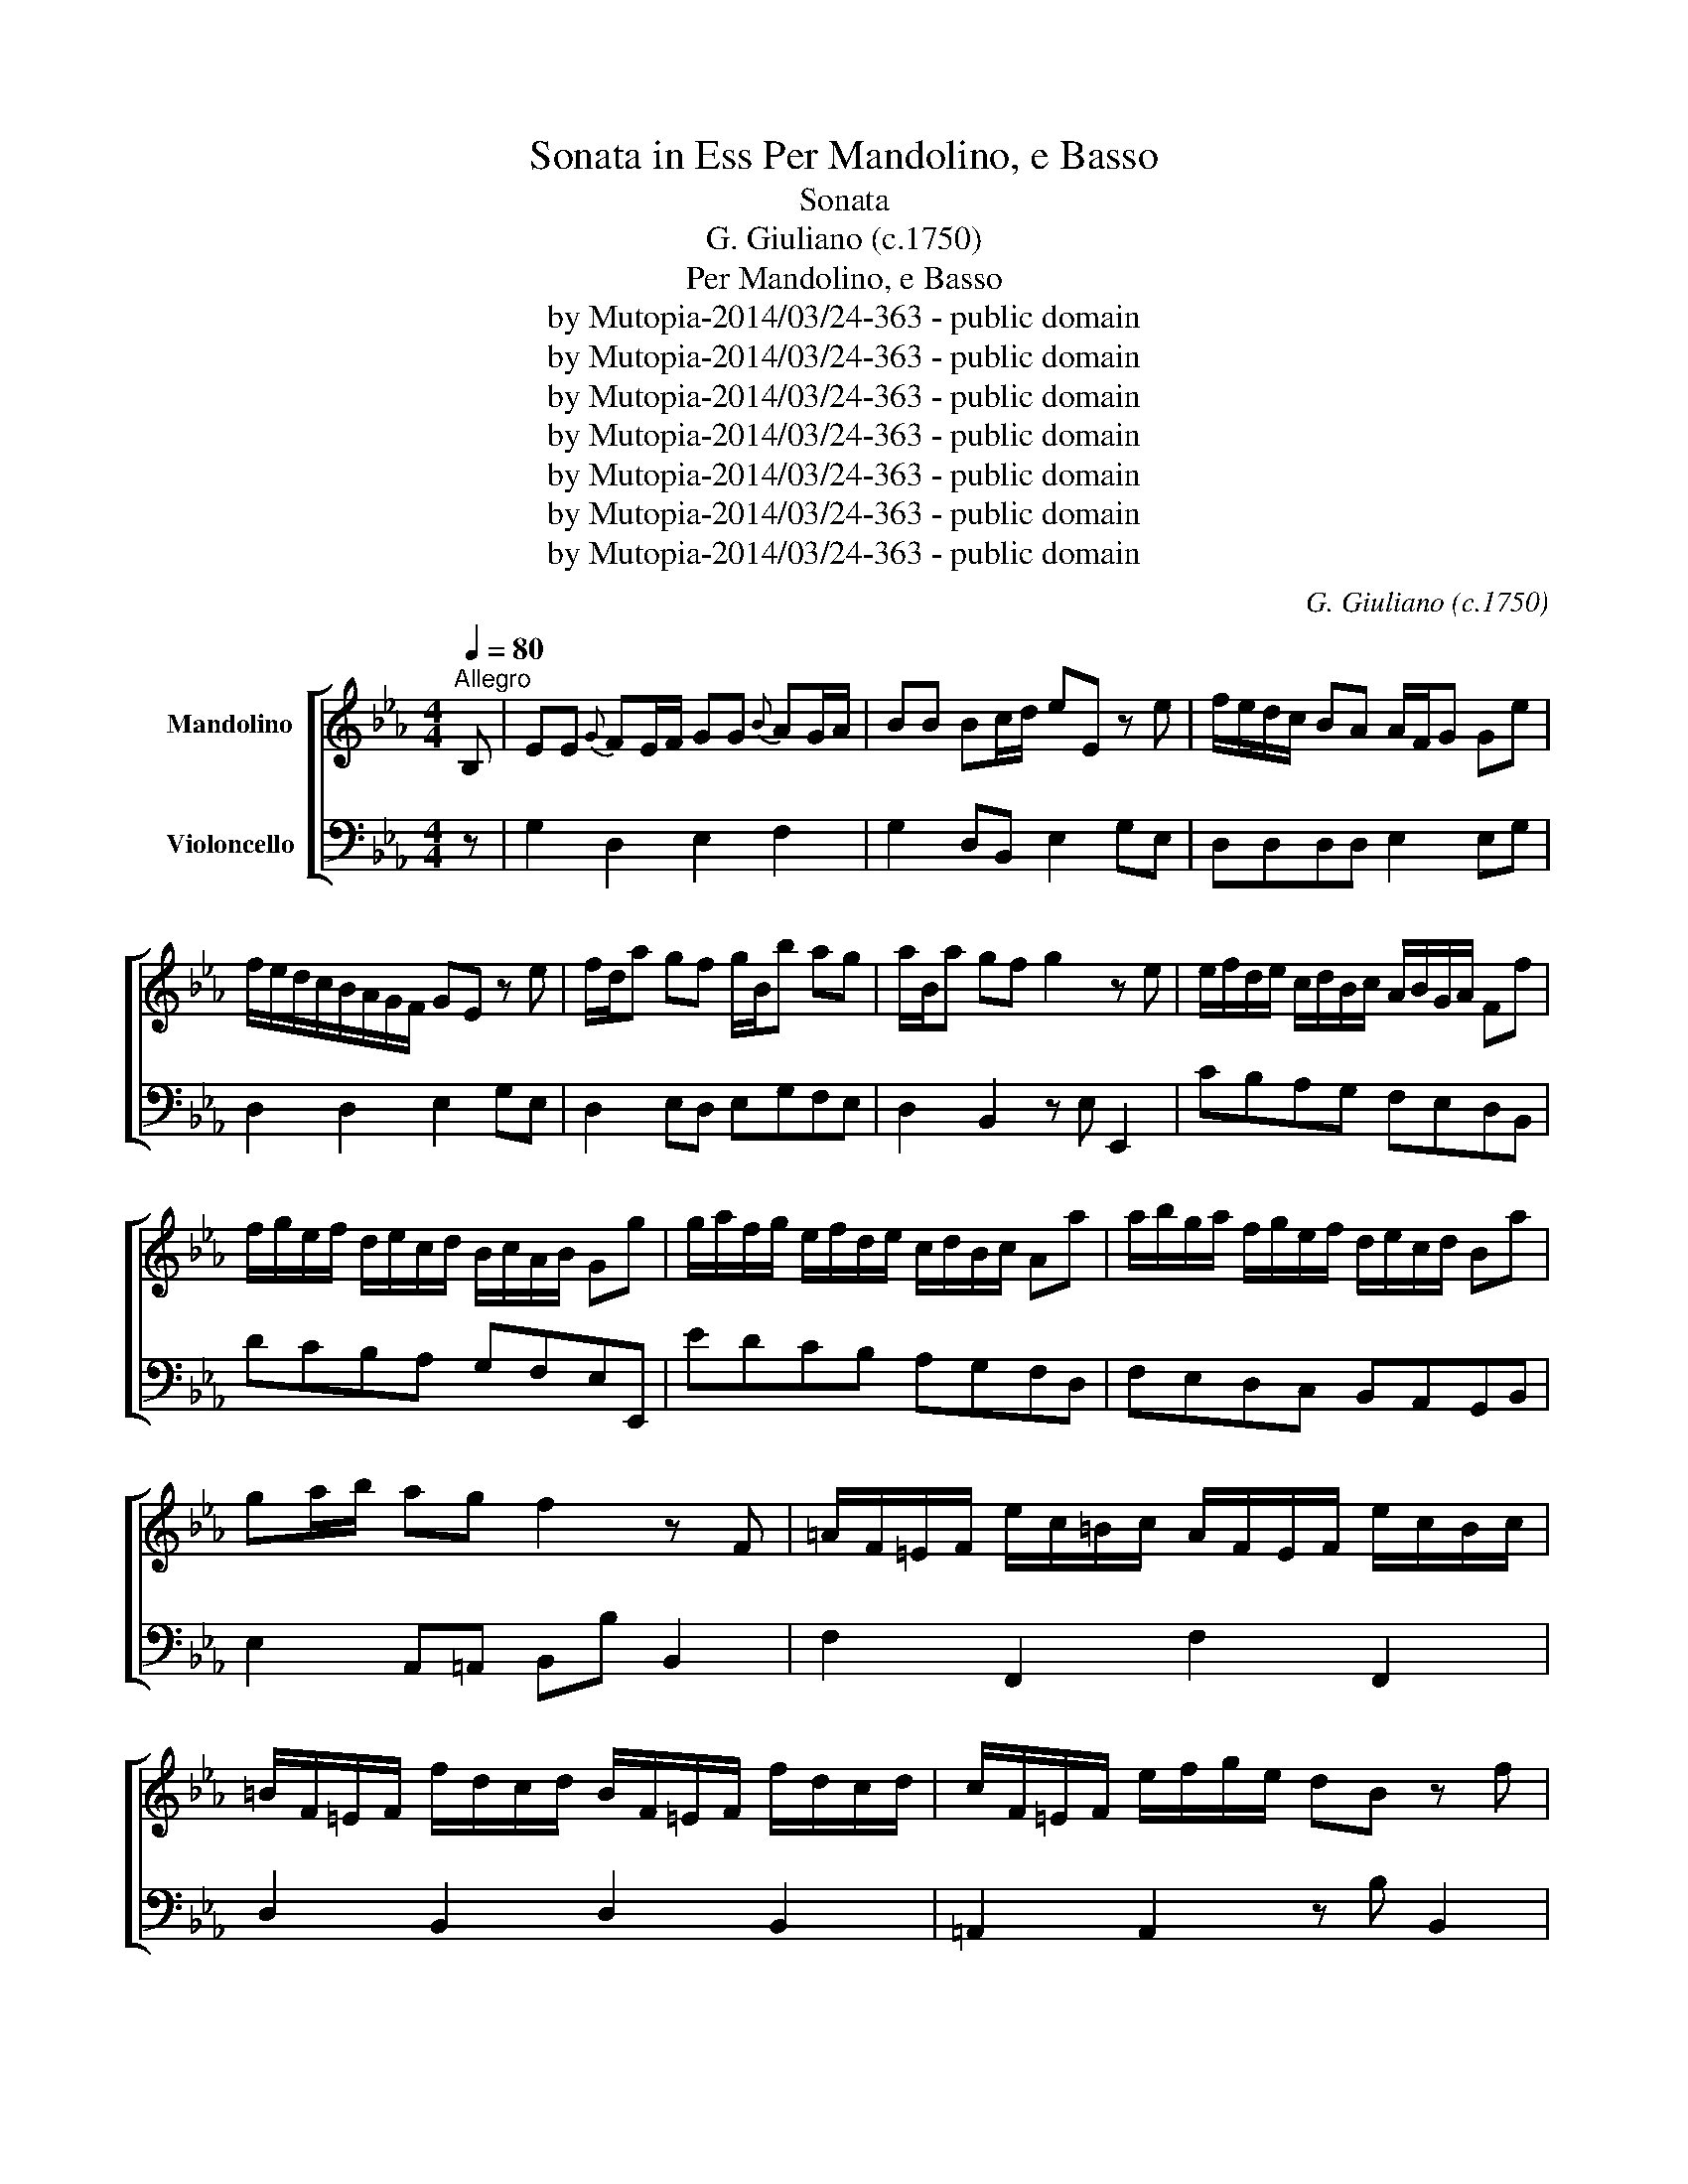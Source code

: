X:1
T:Sonata in Ess Per Mandolino, e Basso
T:Sonata 
T:G. Giuliano (c.1750)
T:Per Mandolino, e Basso
T:by Mutopia-2014/03/24-363 - public domain
T:by Mutopia-2014/03/24-363 - public domain
T:by Mutopia-2014/03/24-363 - public domain
T:by Mutopia-2014/03/24-363 - public domain
T:by Mutopia-2014/03/24-363 - public domain
T:by Mutopia-2014/03/24-363 - public domain
T:by Mutopia-2014/03/24-363 - public domain
C:G. Giuliano (c.1750)
Z:by Mutopia-2014/03/24-363 - public domain
%%score [ ( 1 2 ) 3 ]
L:1/8
Q:1/4=80
M:4/4
K:Eb
V:1 treble nm="Mandolino"
V:2 treble 
V:3 bass nm="Violoncello"
V:1
"^Allegro" B, | EE{G} FE/F/ GG{B} AG/A/ | BB Bc/d/ eE z e | f/e/d/c/ BA A/F/G Ge | %4
 f/e/d/c/B/A/G/F/ GE z e | f/d/a gf g/B/b ag | a/B/a gf g2 z e | e/f/d/e/ c/d/B/c/ A/B/G/A/ Ff | %8
 f/g/e/f/ d/e/c/d/ B/c/A/B/ Gg | g/a/f/g/ e/f/d/e/ c/d/B/c/ Aa | a/b/g/a/ f/g/e/f/ d/e/c/d/ Ba | %11
 ga/b/ ag f2 z F | =A/F/=E/F/ e/c/=B/c/ A/F/E/F/ e/c/B/c/ | %13
 =B/F/=E/F/ f/d/c/d/ B/F/=E/F/ f/d/c/d/ | c/F/=E/F/ e/f/g/e/ dB z f | %15
{=a} bB- B/c/d/e/{g} f/=e/f/g/ f/_e/d/c/ | dB b<=a g<_g f<=e | _e<d c<B =A/B/c/d/ e/c/B/A/ | %18
 BB, b<=a g<_g f<=e | e<d c<B =A/B/c/d/ e/c/B/A/ | B2 z f f/d/B/d/ (B/d/f/_a/) | %21
 g/e/B/e/ B/e/g/b/ =a/f/a/f/ a/f/a/f/ | b/=a/g/f/ e/d/c/B/ f/d/B/d/ (B/d/f/_a/) | %23
 g/e/B/e/ (B/e/g/b/) =a/f/a/f/ a/f/a/f/ | b2 z F [B,F][B,F]/[B,F]/ [B,F][B,F] | %25
 [B,D]2 !fermata!z :: f f2 b=a | gfed c2 f/g/f/e/ | d/B/=A/B/ c/B/A/B/ [Bf]2 b=a | %29
 gfed c2 f/g/f/e/ | dB B2 GBFB |{F} E/D/E/F/ G/F/G/A/ Bedc |{/d} cBBB GBFB | %33
{F} E/D/E/F/ G/F/G/A/ BGFE | [B,D]2 z B [B,E_d]2 dB | B,/E/G,/E/B,/E/G,/E/ A,/C/E/E/E/E/E/E/ | %36
 (A,/C/E/).E/.E/.E/.E/.E/ [B,E_d]2 dB | B,/E/G,/E/B,/E/G,/E/ (A,/C/E/).E/.E/.E/.E/.E/ | %38
 (A,/C/E/)E/E/E/E/E/ [=A,Fe]2 ec | =A/F/=E/F/ G/F/E/F/ B/c/d/e/f/g/=a/b/ | %40
 b/=a/g/f/e/d/c/B/ [=A,Fe]2 ec | =A/F/=E/F/ G/F/E/F/ B/c/d/e/f/g/=a/b/ | %42
 B2 z f [DBa]/B/=A/B/ c/B/A/B/ | (D/F/B/).B/.B/.B/.B/.B/ E/G/B/B/B/B/B/B/ | %44
 D/E/F/G/ A/F/E/D/ [DB_a]/B/=A/B/ c/B/A/B/ | D/F/B/B/ B/B/B/B/ E2 z B | %46
{d} eE E/F/G/A/ B/=A/B/c/ B/_A/G/F/ | GE (e<d) c<=B _B<=A | _A<GF<E D/E/F/G/ A/F/E/D/ | %49
 EEe<d c<=B _B<=A | A<G F<E D/E/F/G/ A/F/E/D/ | E2 z B (B/G/E/G/) (E/G/B/_d/) | %52
 c/A/E/A/ (E/A/c/e/) d/B/d/B/ d/B/d/B/ | e/d/c/B/A/G/F/E/ B/G/E/G/ E/G/B/_d/ | %54
 c/A/E/A/ (E/A/c/e/) d/B/d/B/ d/B/d/B/ | e2 z B BB/B/ BB | [B,G]2 !fermata!z :| %57
[Q:1/4=60]"^Largo" g | c/>d/c z g d/>e/d z g | d/>e/d z3/4 a/<g/f/4 e/d/c z G | %60
{d} c=B/c/ dd{e} dc g2- | gf/e/ dc =B/(^f/g/)d/ e/d/e/c/ | %62
 =B/(^f/g/).d/ .e/((d/e/)).c/ [G,DB]2 z B |{d} eE (6:4:6B/G/A/B/c/d/ eE z b/g/ | %64
 ee z/ e/f/g/ =ef z a/f/ | d/d/ z/ e/ f/g/a/f/ b/>g/e z B/4A/4G/4F/4 | %66
 EE z/ E/F/G/ EF z A/4G/4F/4E/4 | D/F/ z/ A/ z/ F/ z/ D/ B>G Ea/4g/4f/4e/4 | %68
 d/f/ z/ a/ z/ f/ z/ d/{d} eE z b/g/ | e/g/ z/ b/ z/ b/ z/ g/ a/g/4f/4f- f_d/B/ | %70
 AG/F/ =E/4F/4G/4F/4{A} A/G/4E/4 FC A,a/f/ | d/f/ z/ a/ z/ g/ z/ f/{a} g/f/4e/4e- ec/A/ | %72
 GF/E/ D/4E/4F/4E/4{G} F/E/4D/4 EB, G,g/e/ | dd- d/d/e/c/ =BG- G/A/B/c/ | %74
 d/e/f/g/{fg} ag/f/{f} e/d/4c/4c/c/ cg/e/ | dd- d/d/e/c/ =BG- G/A/B/c/ | %76
 d/e/f/g/{fg} ag/=B/ cC z g | c'/c'/ z/ g/ c'/b/a/g/ a/a/ z/ f/ b/a/g/f/ | %78
 g/g/ z/ e/ a/g/f/e/ f/f/ z/ a/ g/f/e/d/ | e/e/ z/ g/ f/e/d/c/ d/d/ z/ f/ e/d/c/=B/ | %80
 cz/c/{d} c/=B/4c/4{d} c/B/4c/4 ag ag/=B/ |{d} c/=B/4c/4C/c{d} c/B/4c/4{d}cB/4c/4 ga g/=B/ | %82
 !fermata!c2 z :|[M:3/4][Q:1/4=120]"^Allegro" [G,Ee]2 Ez/F/{G} F3/2E/4F/4 | G2 E2 z3/2 [Ee]/ | %85
 e2 d2 c2 | cd/c/ B2 z3/2 c/ | c2 B2 A2 | AB/A/ G2 z3/2 e/ | f>d B2 z3/2 f/ | g>e B2 z3/2 [Bg]/ | %91
{a} gf/g/ a2 g2 |{a} gf [Bf]4 | (3F=Ac (3ecA (3GFE | (3(DF)B (3df=a b2 | (3F=Ac (3ecA (3GFE | %96
{F} E>D D2 z3/2 f/ | d/B/=A/B/ c/B/A/B/ fB | gbEgfe | d/B/=A/B/ c/B/A/B/ fB | gbEgfe | %101
{f} ed d2 z b | ^fg z b=ag | =ef z gf_e | ^cd z ed=c | =AB B2 z F | B/F/=E/F/ G/F/E/F/ BF | %107
 ce z gfe |{e} dc/d/ ecB=A | B2 B/c/d/e/f/g/=a/b/ | (^f<g) (=e<!courtesy!=f) (d<_e) | %111
 (^c<d) (A<=c) Bb |{a} gf/e/ d2 c2 | [B,DB]2 B,2 z2 :: [DBb]2 B>c{d} c3/2B/4c/4 | d2 B2 z3/2 b/ | %116
 b2 =a2 g2 | g=a/g/ f2 z3/2 g/ | g2 f2 e2 | e>c d2 z3/2 e/ | [=A,Fe-]2 e/d/c/B/=A/G/F/E/ | %121
 (DF).B.d.f.b | [Fdb-]2 bfed | e/d/c/d/ cc c2 | (=B/4d/4g3/2) gggg | =B/g/f/g/ a/g/f/g/ a/g/f/g/ | %126
 EcGcEc | CcEcGc | (=B/4d/4g3/2) gggg | =B/g/f/g/ a/g/f/g/ a/g/f/g/ | EcGcEc | CcEcGc | %132
 (=A/4c/4f3/2) ff f f | =A/f/=e/f/ g/f/e/f/ g/f/e/f/ | DBFBDB | B,BDBFB | (=A/4c/4f3/2) ffff | %137
 =A/f/=e/f/ g/f/e/f/ g/f/e/f/ | [DBb]2 z2 z2 | [B,Ge-]2 eedc | B>G E2 z3/2 B/ | c3/2d/4c/4 B2 A2 | %142
 A>F G2 z B |{B} AG/F/{B} AG/F/{A} GF/E/ | C/B,/=A,/B,/ C/B,/A,/B,/ C/B,/A,/B,/ | %145
{B} AG/F/{B} AG/F/{A} GF/E/ | D2 B,2 z B | [G,E_d]2 G,dcB | c/A/E/A/ (E/A/c/.e/) e/c/A/E/ | %149
 [G,E_d]2 G,dcB | c/A/E/A/ (E/A/c/.e/) e/c/A/E/ | [=A,Fe]2 A,edc | d/f/=e/f/ b/f/e/f/ b/f/e/f/ | %153
 [=A,Fe]2 A,edc |{e} dc/B/ B2 z e | =Bc z edc | =A/c/B z cB_A | F/A/G z AGF | D/F/E D2 B2 | %159
 e2 e/d/c/B/A/G/F/E/ | e2 gBbB | aBgBfB | e2 e/d/c/B/A/G/F/E/ | e2 gBbB | aBgBfB | %165
 g2 !fermata!E4 :| %166
V:2
 x | x8 | x8 | x8 | x8 | x8 | x8 | x8 | x8 | x8 | x8 | x8 | x8 | x8 | x8 | x8 | x8 | x8 | x8 | x8 | %20
 x8 | x8 | x8 | x8 | x8 | x3 :: x B2 x2 | x8 | x8 | x8 | x8 | x4 E4 | x8 | x8 | x8 | x8 | x8 | x8 | %38
 x8 | x8 | x8 | x8 | x8 | x8 | x8 | x8 | x8 | x8 | x8 | x8 | x8 | x8 | x8 | x8 | x8 | %55
 x3 G GG/G/ GG | x3 :| x | x8 | x8 | x8 | x8 | x8 | x8 | x8 | x8 | x8 | x8 | x8 | x8 | x8 | x8 | %72
 x8 | x8 | x8 | x8 | x8 | x8 | x8 | x8 | x8 | x8 | x3 :|[M:3/4] x6 | x6 | E6 | E4 x2 | x6 | x6 | %89
 x6 | x6 | x6 | x6 | x6 | x6 | x6 | x6 | x6 | x6 | x6 | x6 | x6 | x6 | x6 | x6 | x6 | x6 | x6 | %108
 x6 | x6 | x6 | x6 | x6 | x6 :: x6 | x6 | B6 | B4 x2 | x6 | x6 | x6 | x6 | x6 | x6 | x6 | x6 | x6 | %127
 x6 | x6 | x6 | x6 | x6 | x6 | x6 | x6 | x6 | x6 | x6 | x6 | x6 | x6 | x6 | x6 | x6 | x6 | x6 | %146
 x6 | x6 | x6 | x6 | x6 | x6 | x6 | x6 | x6 | x6 | x6 | x6 | x6 | x6 | x6 | x6 | x6 | x6 | x6 | %165
 e2 G,4 :| %166
V:3
 z | G,2 D,2 E,2 F,2 | G,2 D,B,, E,2 G,E, | D,D,D,D, E,2 E,G, | D,2 D,2 E,2 G,E, | %5
 D,2 E,D, E,G,F,E, | D,2 B,,2 z E, E,,2 | CB,A,G, F,E,D,B,, | DCB,A, G,F,E,E,, | EDCB, A,G,F,D, | %10
 F,E,D,C, B,,A,,G,,B,, | E,2 A,,=A,, B,,B, B,,2 | F,2 F,,2 F,2 F,,2 | D,2 B,,2 D,2 B,,2 | %14
 =A,,2 A,,2 z B, B,,2 | B,,3 z =A,,2 A,,2 | B,,3 z D,2 =A,,2 | =A,,B,,E,=E, F,2 z _E, | %18
 D,F, B,,2 D,2 =A,,2 | B,,2 =E,2 F,2 F,,2 | B,,B,F,D, B,,2 D,2 | E,2 G,2 F,2 E,2 | D,2 z2 D,2 D,2 | %23
 E,2 G,2 F,2 F,,2 | B,,B,F,D, B,,B,F,D, | B,,2 !fermata!z :: z B,,2 z2 | E,D,C,B,, =A,,2 A,,2 | %28
 B,,2 z2 B,,2 z2 | E,D,C,B,, =A,,2 F,,2 | B,,2 D,B,, E,2 D,2 | C,C,C,C, D,G,F,E, | %32
 E,2 D,B,, E,2 D,2 | C,C,C,C, D,E,F,F,, | B,,B, B,,2 G,,2 G,,2 | G,,2 z2 A,,2 C,2 | %36
 A,,2 C,2 G,,2 G,,-G,, | G,,2 z2 A,,2 C,2 | A,,2 C,2 =A,,2 A,,2 | !courtesy!=A,,2 z2 D,2 F,2 | %40
 B,,2 z2 =A,,2 A,,2 | F,,2 z2 D,2 F,2 | B,,2 D,B,, B,,2 z2 | D,4 E,4 | F,4 D,4 | B,,4 E,EB,G, | %46
 E,2 z2 D,2 B,,2 | E,2 z2 G,2 F,2 | D,E,A,,=A,, B,,2 B,,2 | C,2 z2 G,2 F,2 | %50
 D,E,A,,=A,, B,,2 B,,2 | E,EB,G, E,2 E2 | A,2 A,,2 B,2 A,2 | G,2 z2 G,2 z2 | A,2 z2 B,2 B,,2 | %55
 z EB,G, E,2 E,,2 | E,,2 !fermata!z :| z | z C,E,C, z G,,=B,,G,, | z G,,=B,,B,, C,C C,2 | %60
 E,2 =B,,2 C,2 E,C, | F,3 ^F, G,2 _A,2 | G,2 ^F,2 G,D, G,,2 | z E, E,,2 z E, E,,2 | %64
 G,2 G,2 A,2 A,2 | B,2 B,,2 G,2 D,2 | E,2 G,2 A,2 A,2 | B,B,B,,B,, G,2 E,C, | %68
 B,,B,,B,,B,, E,G,B,G, | C,C,C,C, z F,A,B, | D,B,, C,C,, F,,F, F,,2 | B,,B,,B,,B,, E,E,G,A, | %72
 E,=A,,B,,B,, E,,E, E,,2 | F,F,F,^F, G,G, G,,2 | =B,,2 B,,2 C,2 E,C, | F,F,F,_G, =G,D, G,,2 | %76
 =B,,3 G,, C,E,G,C | C,C, =E,2 F,F, D,2 | E,E, C,2 D,D, =B,,2 | C,C, A,2 G,G, G,,2 | %80
 E,2 E,E, =B,,C, F,G, | E, z E,E, =B,,C, F,G, | !fermata!C,2 z :|[M:3/4] G,2 E,2 D,2 | %84
 E,2 G,2 B,2 | C2 B,2 A,2 | A,2 G,2 E,2 | D,6 | E,2 E,2 G,2 | D,2 D,2 D,2 | E,2 E,2 E,2 | %91
 E,2 A,,2 =A,,2 | B,,2 D,2 F,2 | =A,,6 | B,,6 | =A,,6 | B,,2 D,2 =A,,2 | B,,4 D,2 | E,2 E,2 F,2 | %99
 B,,4 D,2 | E,4 =A,,2 | B,,2 B,2 B,,2 | E,2 E,2 E,2 | D,2 =A,,2 A,,2 | B,,2 F,2 F,,2 | %105
 B,,2 D,2 =A,,2 | D,6 | =A,,2 A,,2 A,,2 | B,,2 E,2 F,2 | G,2 G,,2 z2 | E,2 D,2 C,2 | %111
 B,,2 F,,2 G,,2 | E,2 F,2 F,,2 | B,,2 B,,2 z2 :: B,,2 D,2 =A,,2 | B,,2 D,2 F,2 | G,2 F,2 E,2 | %117
 E,2 D,2 B,,2 | =A,,6 | B,,2 B,,2 z2 | C,2 =A,,2 F,,2 | B,,4 B,2 | D,2 D,,2 z2 | F,2 z F,F,,F, | %124
 G,4 G,,2 | G,,4 =B,,2 | C,2 C,2 C,2 | C,2 C,2 C,2 | G,4 G,,2 | A,,4 =B,,2 | C,2 C,2 C,2 | %131
 C,2 C,2 C,2 | F,4 D,2 | E,2 =A,,2 F,,2 | B,,2 B,,2 B,,2 | B,,2 B,,2 B,,2 | F,4 D,2 | %137
 E,2 A,,2 F,,2 | B,,2 B,A,G,F, | E,2 E,,CB,A, | G,2 B,2 E,2 | A,3/2B,/4A,/4 G,2 F,2 | %142
 D,2 E,2 E,,2 | F,2 D,2 E,2 | B,2 B,,2 z2 | F,2 D,2 E,2 | B,,2 B,A,G,F, | E,2 E,2 z2 | %148
 A,2 A,,2 z2 | G,2 G,2 z2 | A,2 A,,2 z2 | F,2 F,,2 z2 | B,2 B,,2 z2 | F,2 F,,2 z2 | B,2 B,,2 G,2 | %155
 A,2 A,2 A,2 | E,D, D,2 D,2 | B,,E, B,,2 B,,2 | z E, G,2 D,2 | E,2 E,,2 z2 | G,2 E,2 G,2 | %161
 F,2 E,2 D,2 | E,2 E,,2 z2 | G,2 E,2 G,2 | F,2 B,2 B,,2 | !fermata!E,6 :| %166

